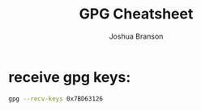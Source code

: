 #+TITLE:GPG Cheatsheet
#+AUTHOR:Joshua Branson

* receive gpg keys:

#+BEGIN_SRC bash
gpg --recv-keys 0x7BD63126
#+END_SRC

#+RESULTS:
